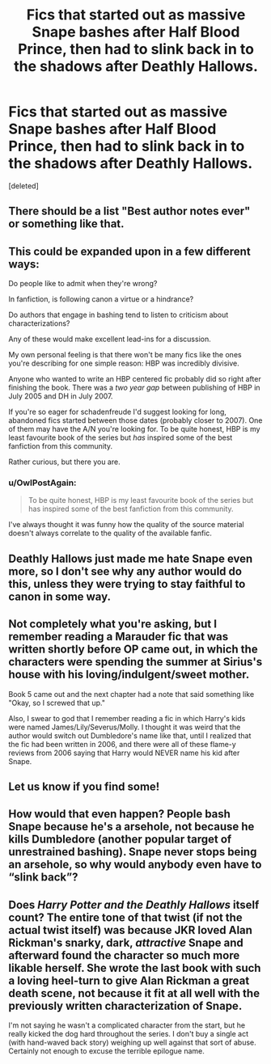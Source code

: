 #+TITLE: Fics that started out as massive Snape bashes after Half Blood Prince, then had to slink back in to the shadows after Deathly Hallows.

* Fics that started out as massive Snape bashes after Half Blood Prince, then had to slink back in to the shadows after Deathly Hallows.
:PROPERTIES:
:Score: 9
:DateUnix: 1427044700.0
:DateShort: 2015-Mar-22
:FlairText: Request
:END:
[deleted]


** There should be a list "Best author notes ever" or something like that.
:PROPERTIES:
:Author: UndeadBBQ
:Score: 8
:DateUnix: 1427048253.0
:DateShort: 2015-Mar-22
:END:


** This could be expanded upon in a few different ways:

Do people like to admit when they're wrong?

In fanfiction, is following canon a virtue or a hindrance?

Do authors that engage in bashing tend to listen to criticism about characterizations?

Any of these would make excellent lead-ins for a discussion.

My own personal feeling is that there won't be many fics like the ones you're describing for one simple reason: HBP was incredibly divisive.

Anyone who wanted to write an HBP centered fic probably did so right after finishing the book. There was a /two year gap/ between publishing of HBP in July 2005 and DH in July 2007.

If you're so eager for schadenfreude I'd suggest looking for long, abandoned fics started between those dates (probably closer to 2007). One of them may have the A/N you're looking for. To be quite honest, HBP is my least favourite book of the series but /has/ inspired some of the best fanfiction from this community.

Rather curious, but there you are.
:PROPERTIES:
:Score: 6
:DateUnix: 1427046453.0
:DateShort: 2015-Mar-22
:END:

*** u/OwlPostAgain:
#+begin_quote
  To be quite honest, HBP is my least favourite book of the series but has inspired some of the best fanfiction from this community.
#+end_quote

I've always thought it was funny how the quality of the source material doesn't always correlate to the quality of the available fanfic.
:PROPERTIES:
:Author: OwlPostAgain
:Score: 2
:DateUnix: 1427065879.0
:DateShort: 2015-Mar-23
:END:


** Deathly Hallows just made me hate Snape even more, so I don't see why any author would do this, unless they were trying to stay faithful to canon in some way.
:PROPERTIES:
:Author: blandge
:Score: 5
:DateUnix: 1427056600.0
:DateShort: 2015-Mar-23
:END:


** Not completely what you're asking, but I remember reading a Marauder fic that was written shortly before OP came out, in which the characters were spending the summer at Sirius's house with his loving/indulgent/sweet mother.

Book 5 came out and the next chapter had a note that said something like "Okay, so I screwed that up."

Also, I swear to god that I remember reading a fic in which Harry's kids were named James/Lily/Severus/Molly. I thought it was weird that the author would switch out Dumbledore's name like that, until I realized that the fic had been written in 2006, and there were all of these flame-y reviews from 2006 saying that Harry would NEVER name his kid after Snape.
:PROPERTIES:
:Author: OwlPostAgain
:Score: 3
:DateUnix: 1427066358.0
:DateShort: 2015-Mar-23
:END:


** Let us know if you find some!
:PROPERTIES:
:Author: EveryoneBleeds
:Score: 2
:DateUnix: 1427047489.0
:DateShort: 2015-Mar-22
:END:


** How would that even happen? People bash Snape because he's a arsehole, not because he kills Dumbledore (another popular target of unrestrained bashing). Snape never stops being an arsehole, so why would anybody even have to “slink back”?
:PROPERTIES:
:Author: PKSTEAD
:Score: 5
:DateUnix: 1427068385.0
:DateShort: 2015-Mar-23
:END:


** Does /Harry Potter and the Deathly Hallows/ itself count? The entire tone of that twist (if not the actual twist itself) was because JKR loved Alan Rickman's snarky, dark, /attractive/ Snape and afterward found the character so much more likable herself. She wrote the last book with such a loving heel-turn to give Alan Rickman a great death scene, not because it fit at all well with the previously written characterization of Snape.

I'm not saying he wasn't a complicated character from the start, but he really kicked the dog hard throughout the series. I don't buy a single act (with hand-waved back story) weighing up well against that sort of abuse. Certainly not enough to excuse the terrible epilogue name.
:PROPERTIES:
:Author: TimeLoopedPowerGamer
:Score: 3
:DateUnix: 1427063917.0
:DateShort: 2015-Mar-23
:END:
